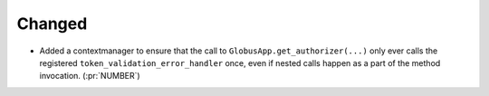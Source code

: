 
Changed
~~~~~~~

-   Added a contextmanager to ensure that the call to ``GlobusApp.get_authorizer(...)``
    only ever calls the registered ``token_validation_error_handler`` once, even if
    nested calls happen as a part of the method invocation. (:pr:`NUMBER`)
